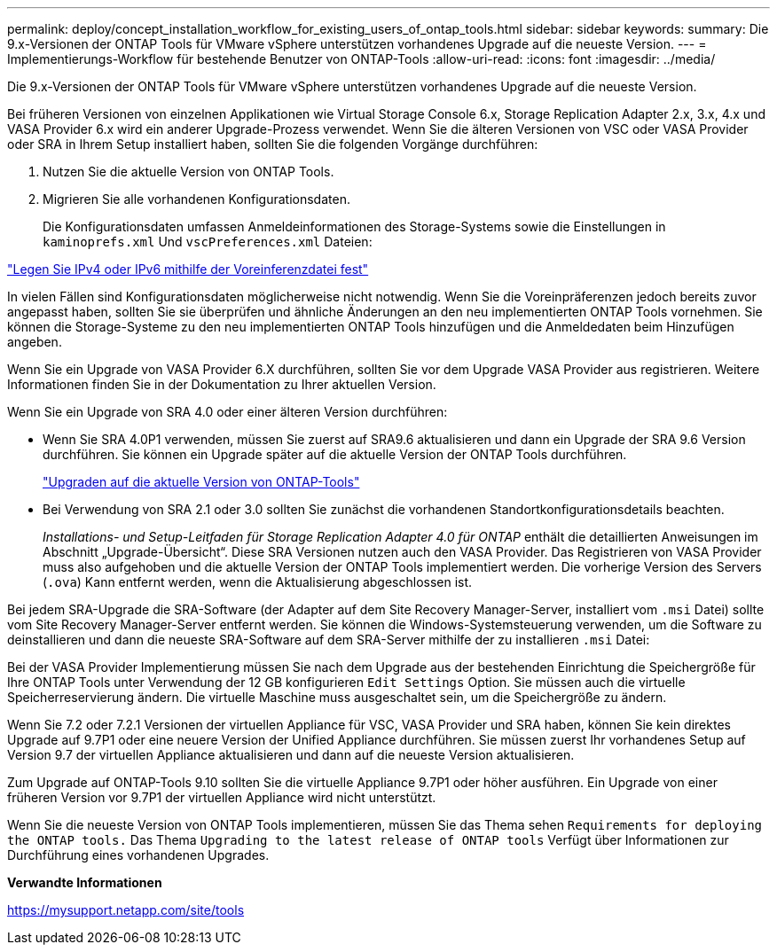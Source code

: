 ---
permalink: deploy/concept_installation_workflow_for_existing_users_of_ontap_tools.html 
sidebar: sidebar 
keywords:  
summary: Die 9.x-Versionen der ONTAP Tools für VMware vSphere unterstützen vorhandenes Upgrade auf die neueste Version. 
---
= Implementierungs-Workflow für bestehende Benutzer von ONTAP-Tools
:allow-uri-read: 
:icons: font
:imagesdir: ../media/


[role="lead"]
Die 9.x-Versionen der ONTAP Tools für VMware vSphere unterstützen vorhandenes Upgrade auf die neueste Version.

Bei früheren Versionen von einzelnen Applikationen wie Virtual Storage Console 6.x, Storage Replication Adapter 2.x, 3.x, 4.x und VASA Provider 6.x wird ein anderer Upgrade-Prozess verwendet. Wenn Sie die älteren Versionen von VSC oder VASA Provider oder SRA in Ihrem Setup installiert haben, sollten Sie die folgenden Vorgänge durchführen:

. Nutzen Sie die aktuelle Version von ONTAP Tools.
. Migrieren Sie alle vorhandenen Konfigurationsdaten.
+
Die Konfigurationsdaten umfassen Anmeldeinformationen des Storage-Systems sowie die Einstellungen in `kaminoprefs.xml` Und `vscPreferences.xml` Dateien:



link:../configure/reference_set_ipv4_or_ipv6.html["Legen Sie IPv4 oder IPv6 mithilfe der Voreinferenzdatei fest"]

In vielen Fällen sind Konfigurationsdaten möglicherweise nicht notwendig. Wenn Sie die Voreinpräferenzen jedoch bereits zuvor angepasst haben, sollten Sie sie überprüfen und ähnliche Änderungen an den neu implementierten ONTAP Tools vornehmen. Sie können die Storage-Systeme zu den neu implementierten ONTAP Tools hinzufügen und die Anmeldedaten beim Hinzufügen angeben.

Wenn Sie ein Upgrade von VASA Provider 6.X durchführen, sollten Sie vor dem Upgrade VASA Provider aus registrieren. Weitere Informationen finden Sie in der Dokumentation zu Ihrer aktuellen Version.

Wenn Sie ein Upgrade von SRA 4.0 oder einer älteren Version durchführen:

* Wenn Sie SRA 4.0P1 verwenden, müssen Sie zuerst auf SRA9.6 aktualisieren und dann ein Upgrade der SRA 9.6 Version durchführen. Sie können ein Upgrade später auf die aktuelle Version der ONTAP Tools durchführen.
+
link:../deploy/task_upgrade_to_the_9_8_ontap_tools_for_vmware_vsphere.html["Upgraden auf die aktuelle Version von ONTAP-Tools"]

* Bei Verwendung von SRA 2.1 oder 3.0 sollten Sie zunächst die vorhandenen Standortkonfigurationsdetails beachten.
+
_Installations- und Setup-Leitfaden für Storage Replication Adapter 4.0 für ONTAP_ enthält die detaillierten Anweisungen im Abschnitt „Upgrade-Übersicht“. Diese SRA Versionen nutzen auch den VASA Provider. Das Registrieren von VASA Provider muss also aufgehoben und die aktuelle Version der ONTAP Tools implementiert werden. Die vorherige Version des Servers (`.ova`) Kann entfernt werden, wenn die Aktualisierung abgeschlossen ist.



Bei jedem SRA-Upgrade die SRA-Software (der Adapter auf dem Site Recovery Manager-Server, installiert vom `.msi` Datei) sollte vom Site Recovery Manager-Server entfernt werden. Sie können die Windows-Systemsteuerung verwenden, um die Software zu deinstallieren und dann die neueste SRA-Software auf dem SRA-Server mithilfe der zu installieren `.msi` Datei:

Bei der VASA Provider Implementierung müssen Sie nach dem Upgrade aus der bestehenden Einrichtung die Speichergröße für Ihre ONTAP Tools unter Verwendung der 12 GB konfigurieren `Edit Settings` Option. Sie müssen auch die virtuelle Speicherreservierung ändern. Die virtuelle Maschine muss ausgeschaltet sein, um die Speichergröße zu ändern.

Wenn Sie 7.2 oder 7.2.1 Versionen der virtuellen Appliance für VSC, VASA Provider und SRA haben, können Sie kein direktes Upgrade auf 9.7P1 oder eine neuere Version der Unified Appliance durchführen. Sie müssen zuerst Ihr vorhandenes Setup auf Version 9.7 der virtuellen Appliance aktualisieren und dann auf die neueste Version aktualisieren.

Zum Upgrade auf ONTAP-Tools 9.10 sollten Sie die virtuelle Appliance 9.7P1 oder höher ausführen. Ein Upgrade von einer früheren Version vor 9.7P1 der virtuellen Appliance wird nicht unterstützt.

Wenn Sie die neueste Version von ONTAP Tools implementieren, müssen Sie das Thema sehen `Requirements for deploying the ONTAP tools.` Das Thema `Upgrading to the latest release of ONTAP tools` Verfügt über Informationen zur Durchführung eines vorhandenen Upgrades.

*Verwandte Informationen*

https://mysupport.netapp.com/site/tools[]
